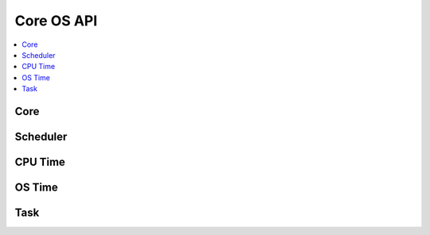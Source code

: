Core OS API
-----------

.. contents::
  :local:
  :depth: 2


Core
~~~~

.. doxygenfile:: os.h


Scheduler
~~~~~~~~~

.. doxygenfile:: os_sched.h

CPU Time
~~~~~~~~

.. doxygenfile:: os_cputime.h

OS Time
~~~~~~~~

.. doxygenfile:: os_time.h

Task
~~~~

.. doxygenfile:: os_task.h
